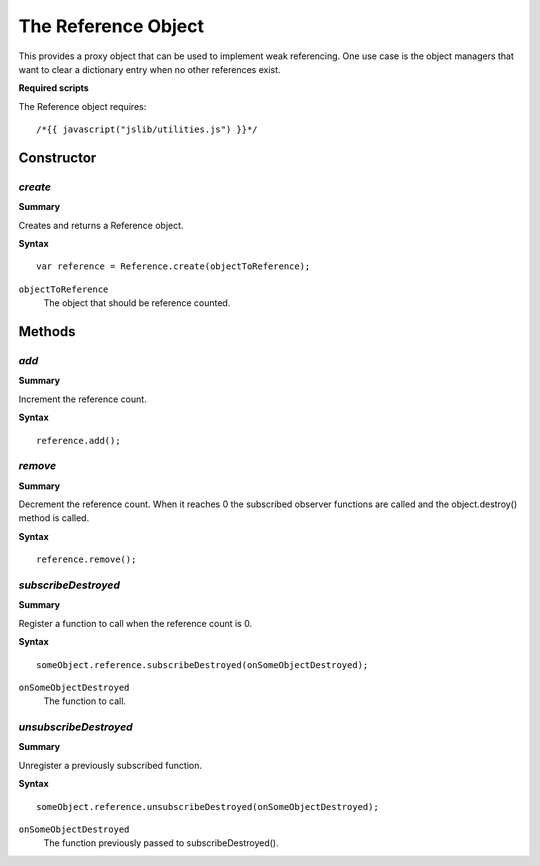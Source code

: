 .. index::
    single: Reference

.. highlight:: javascript

.. _reference:

--------------------
The Reference Object
--------------------

This provides a proxy object that can be used to implement weak referencing.
One use case is the object managers that want to clear a dictionary entry when no other references exist.

**Required scripts**

The Reference object requires::

    /*{{ javascript("jslib/utilities.js") }}*/

Constructor
===========

.. index::
    pair: Reference; create

`create`
--------

**Summary**

Creates and returns a Reference object.

**Syntax** ::

    var reference = Reference.create(objectToReference);

``objectToReference``
    The object that should be reference counted.

Methods
=======

.. index::
    pair: Reference; add

`add`
-----

**Summary**

Increment the reference count.

**Syntax** ::

    reference.add();

.. index::
    pair: Reference; remove

`remove`
--------

**Summary**

Decrement the reference count.
When it reaches 0 the subscribed observer functions are called and the object.destroy() method is called.

**Syntax** ::

    reference.remove();

.. index::
    pair: Reference; subscribeDestroyed

`subscribeDestroyed`
--------------------

**Summary**

Register a function to call when the reference count is 0.


**Syntax** ::

    someObject.reference.subscribeDestroyed(onSomeObjectDestroyed);

``onSomeObjectDestroyed``
    The function to call.

.. index::
    pair: Reference; unsubscribeDestroyed

`unsubscribeDestroyed`
----------------------

**Summary**

Unregister a previously subscribed function.

**Syntax** ::

    someObject.reference.unsubscribeDestroyed(onSomeObjectDestroyed);

``onSomeObjectDestroyed``
    The function previously passed to subscribeDestroyed().
